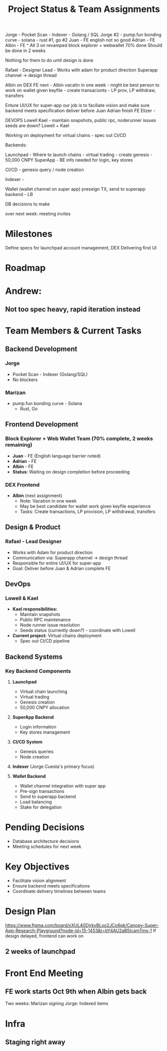 Jorge - Pocket Scan - Indexer - Golang / SQL
Jorge #2 - pump.fun bonding curve - solana - rust #1, go #2
Juan - FE english not so good
Adrian - FE
Albin - FE
^ All 3 on revamped block explorer + webwallet
70% done
Should be done in 2 weeks

Nothing for them to do until design is done


Rafael - Designer Lead - Works with adam for product direction
Superapp channel -> design thread

Albin on DEX FE next - Albin vacatin in one week - might be best person to work on wallet
given keyfile - create transacionts - LP prov, LP withdraw, transfers

Enture UI/UX for super-app
our job is to faciliate vision and make sure backend meets specification
deliver before Juan Adrian finish FE
Elizer - 

DEVOPS
Lowell
Kael - maintain snapshots, public rpc, noderunner issues
seeds are down? Lowell + Kael

Working on deployment for virtual chains - spec out CI/CD

Backends:

Launchpad - Where to launch chains - virtual trading - create genesis - 50,000 CNPY
SuperApp - BE info needed for login, key stores

CI/CD - genesis query / node creation

Indexer - 

Wallet (wallet channel on super app) preseign TX, send to superapp backend - LB

DB decisions to make

over next week: meeting invites

#+TITLE: Project Status & Team Assignments

* Milestones
Define specs for launchpad account management, DEX
Delivering first UI
* Roadmap
** 
* Andrew:
** Not too spec heavy, rapid iteration instead

* Team Members & Current Tasks

** Backend Development
*** Jorge
- Pocket Scan - Indexer (Golang/SQL)
- No blockers
*** Marizan
- pump.fun bonding curve - Solana
  - Rust, Go

** Frontend Development
*** Block Explorer + Web Wallet Team (70% complete, 2 weeks remaining)
- *Juan* - FE (English language barrier noted)
- *Adrian* - FE  
- *Albin* - FE
- *Status:* Waiting on design completion before proceeding

*** DEX Frontend
- *Albin* (next assignment)
  - Note: Vacation in one week
  - May be best candidate for wallet work given keyfile experience
  - Tasks: Create transactions, LP provision, LP withdrawal, transfers

** Design & Product
*** Rafael - Lead Designer
- Works with Adam for product direction
- Communication via: Superapp channel → design thread
- Responsible for entire UI/UX for super-app
- Goal: Deliver before Juan & Adrian complete FE
  
** DevOps
*** Lowell & Kael
- *Kael responsibilities:*
  - Maintain snapshots
  - Public RPC maintenance
  - Node runner issue resolution
  - Seeds status (currently down?) - coordinate with Lowell
- *Current project:* Virtual chains deployment
  - Spec out CI/CD pipeline

** Backend Systems
*** Key Backend Components
1. *Launchpad*
   - Virtual chain launching
   - Virtual trading
   - Genesis creation
   - 50,000 CNPY allocation

2. *SuperApp Backend*
   - Login information
   - Key stores management

3. *CI/CD System*
   - Genesis queries
   - Node creation

4. *Indexer* (Jorge Cuesta's primary focus)

5. *Wallet Backend*
   - Wallet channel integration with super app
   - Pre-sign transactions
   - Send to superapp backend
   - Load balancing
   - Stake for delegation

* Pending Decisions
- Database architecture decisions
- Meeting schedules for next week

* Key Objectives
- Facilitate vision alignment
- Ensure backend meets specifications
- Coordinate delivery timelines between teams
  
* Design Plan
https://www.figma.com/board/xXUL40DjrkvBLxo2JCo6pk/Canopy-Super-App-Research-Playground?node-id=15-1453&t=bY4AU2aB5IcamTms-1
If design delayed, frontend can work on 
** 2 weeks of launchpad
* Front End Meeting
** FE work starts Oct 9th when Albin gets back

Two weeks: Marizan signing 
Jorge: Indexed items
* Infra
** Staging right away
** 
